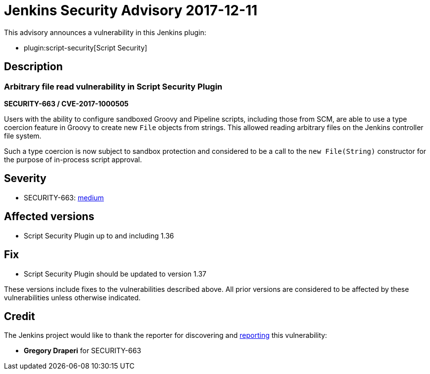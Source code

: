 = Jenkins Security Advisory 2017-12-11
:kind: plugin

This advisory announces a vulnerability in this Jenkins plugin:

* plugin:script-security[Script Security]

== Description

=== Arbitrary file read vulnerability in Script Security Plugin

*SECURITY-663 / CVE-2017-1000505*

Users with the ability to configure sandboxed Groovy and Pipeline scripts, including those from SCM, are able to use a type coercion feature in Groovy to create new `File` objects from strings. This allowed reading arbitrary files on the Jenkins controller file system.

Such a type coercion is now subject to sandbox protection and considered to be a call to the `new File(String)` constructor for the purpose of in-process script approval.

== Severity

* SECURITY-663: link:https://www.first.org/cvss/calculator/3.0#CVSS:3.0/AV:N/AC:L/PR:L/UI:N/S:U/C:H/I:N/A:N[medium]

== Affected versions

* Script Security Plugin up to and including 1.36

== Fix

* Script Security Plugin should be updated to version 1.37

These versions include fixes to the vulnerabilities described above.
All prior versions are considered to be affected by these vulnerabilities unless otherwise indicated.

== Credit

The Jenkins project would like to thank the reporter for discovering and xref:index.adoc#reporting-vulnerabilities[reporting] this vulnerability:

* *Gregory Draperi* for SECURITY-663
